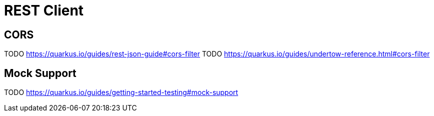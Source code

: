 [[fault-tolerance-rest-client]]
= REST Client

== CORS

TODO https://quarkus.io/guides/rest-json-guide#cors-filter
TODO https://quarkus.io/guides/undertow-reference.html#cors-filter

== Mock Support

TODO https://quarkus.io/guides/getting-started-testing#mock-support
